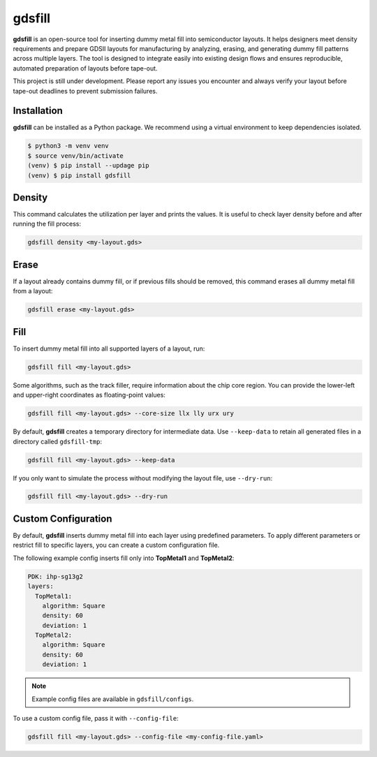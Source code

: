 gdsfill
=======

**gdsfill** is an open-source tool for inserting dummy metal fill into semiconductor layouts.
It helps designers meet density requirements and prepare GDSII layouts for manufacturing by analyzing, erasing, and generating dummy fill patterns across multiple layers.
The tool is designed to integrate easily into existing design flows and ensures reproducible, automated preparation of layouts before tape-out.

This project is still under development. Please report any issues you encounter and always verify your layout before tape-out deadlines to prevent submission failures.

Installation
############

**gdsfill** can be installed as a Python package. We recommend using a virtual environment to keep dependencies isolated.

.. code-block:: text

   $ python3 -m venv venv
   $ source venv/bin/activate
   (venv) $ pip install --updage pip
   (venv) $ pip install gdsfill

Density
#######

This command calculates the utilization per layer and prints the values.
It is useful to check layer density before and after running the fill process:

.. code-block:: text

   gdsfill density <my-layout.gds>

Erase
#####

If a layout already contains dummy fill, or if previous fills should be removed, this command erases all dummy metal fill from a layout:

.. code-block:: text

   gdsfill erase <my-layout.gds>

Fill
####

To insert dummy metal fill into all supported layers of a layout, run:

.. code-block:: text

   gdsfill fill <my-layout.gds>

Some algorithms, such as the track filler, require information about the chip core region. You can provide the lower-left and upper-right coordinates as floating-point values:

.. code-block:: text

   gdsfill fill <my-layout.gds> --core-size llx lly urx ury

By default, **gdsfill** creates a temporary directory for intermediate data.
Use ``--keep-data`` to retain all generated files in a directory called ``gdsfill-tmp``:

.. code-block:: text

   gdsfill fill <my-layout.gds> --keep-data

If you only want to simulate the process without modifying the layout file, use ``--dry-run``:

.. code-block:: text

   gdsfill fill <my-layout.gds> --dry-run


Custom Configuration
####################

By default, **gdsfill** inserts dummy metal fill into each layer using predefined parameters.
To apply different parameters or restrict fill to specific layers, you can create a custom configuration file.

The following example config inserts fill only into **TopMetal1** and **TopMetal2**:

.. code-block:: yaml

   PDK: ihp-sg13g2
   layers:
     TopMetal1:
       algorithm: Square
       density: 60
       deviation: 1
     TopMetal2:
       algorithm: Square
       density: 60
       deviation: 1

.. note::
   Example config files are available in ``gdsfill/configs``.

To use a custom config file, pass it with ``--config-file``:

.. code-block:: text

   gdsfill fill <my-layout.gds> --config-file <my-config-file.yaml>
